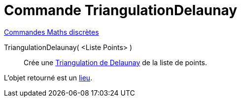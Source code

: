 = Commande TriangulationDelaunay
:page-en: commands/DelaunayTriangulation
ifdef::env-github[:imagesdir: /fr/modules/ROOT/assets/images]

xref:commands/Commandes_Maths_discrètes.adoc[Commandes Maths discrètes] 

TriangulationDelaunay( <Liste Points> )::
  Crée une https://fr.wikipedia.org/wiki/Delaunay_triangulation[Triangulation de Delaunay] de la liste de points.

L'objet retourné est un xref:/commands/Lieu.adoc[lieu].


[.kcode]#Saisie :# Voir aussi la *commande* : xref:/commands/Voronoi.adoc[Voronoi]
